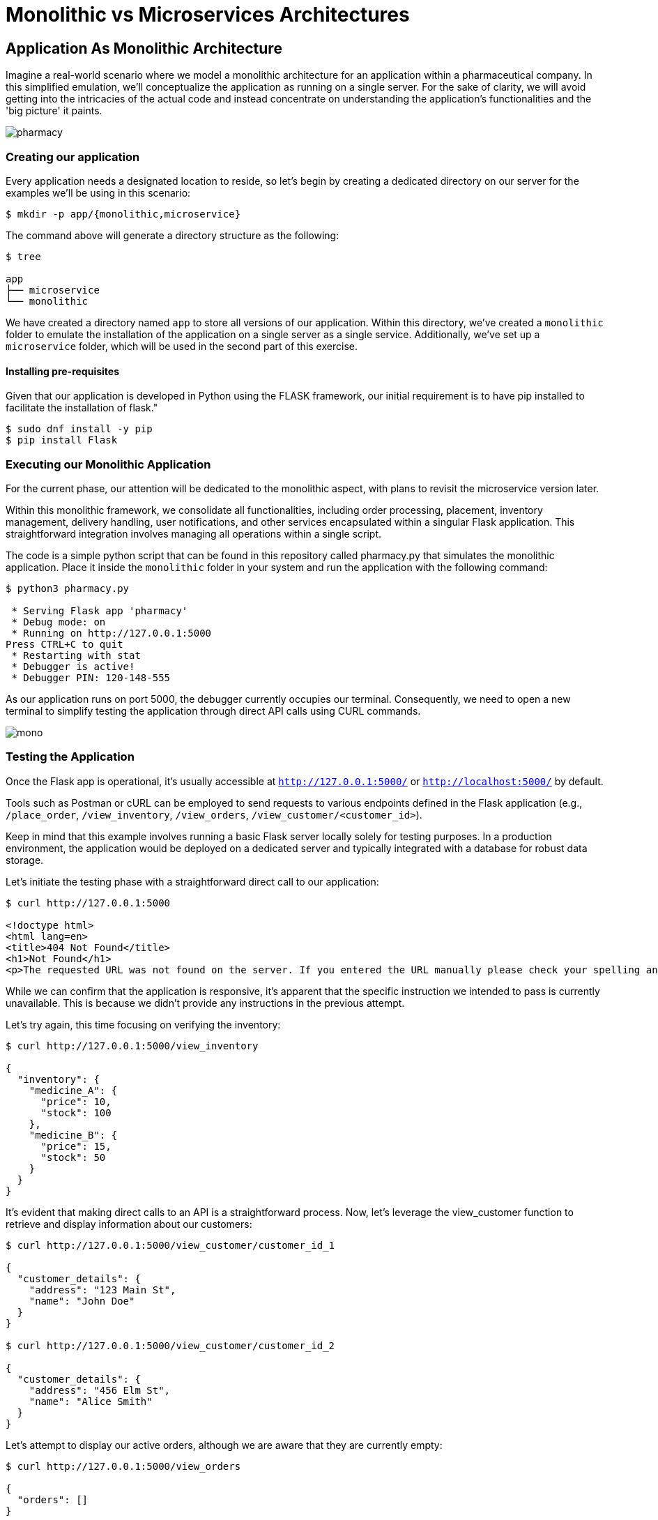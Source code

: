 = Monolithic vs Microservices Architectures

== Application As Monolithic Architecture

Imagine a real-world scenario where we model a monolithic architecture for an application within a pharmaceutical company. In this simplified emulation, we'll conceptualize the application as running on a single server. For the sake of clarity, we will avoid getting into the intricacies of the actual code and instead concentrate on understanding the application's functionalities and the 'big picture' it paints.

image::../images/pharmacy.png[]

=== Creating our application

Every application needs a designated location to reside, so let’s begin by creating a dedicated directory on our server for the examples we'll be using in this scenario:

[source,shell]
----
$ mkdir -p app/{monolithic,microservice}
----

The command above will generate a directory structure as the following:

[source,shell]
----
$ tree

app
├── microservice
└── monolithic 
----

We have created a directory named `app` to store all versions of our application. Within this directory, we’ve created a `monolithic` folder to emulate the installation of the application on a single server as a single service. Additionally, we've set up a `microservice` folder, which will be used in the second part of this exercise.

==== Installing pre-requisites

Given that our application is developed in Python using the FLASK framework, our initial requirement is to have pip installed to facilitate the installation of flask."

[source,shell]
----
$ sudo dnf install -y pip
$ pip install Flask
----

=== Executing our Monolithic Application

For the current phase, our attention will be dedicated to the monolithic aspect, with plans to revisit the microservice version later.

Within this monolithic framework, we consolidate all functionalities, including order processing, placement, inventory management, delivery handling, user notifications, and other services encapsulated within a singular Flask application. This straightforward integration involves managing all operations within a single script.

The code is a simple python script that can be found in this repository called pharmacy.py that simulates the monolithic application. Place it inside the `monolithic` folder in your system and run the application with the following command:

[source,shell]
----
$ python3 pharmacy.py

 * Serving Flask app 'pharmacy'
 * Debug mode: on
 * Running on http://127.0.0.1:5000
Press CTRL+C to quit
 * Restarting with stat
 * Debugger is active!
 * Debugger PIN: 120-148-555
----

As our application runs on port 5000, the debugger currently occupies our terminal. Consequently, we need to open a new terminal to simplify testing the application through direct API calls using CURL commands.

image::../images/mono.png[]

=== Testing the Application

Once the Flask app is operational, it's usually accessible at `http://127.0.0.1:5000/` or `http://localhost:5000/` by default.

Tools such as Postman or cURL can be employed to send requests to various endpoints defined in the Flask application (e.g., `/place_order`, `/view_inventory`, `/view_orders`, `/view_customer/<customer_id>`).

Keep in mind that this example involves running a basic Flask server locally solely for testing purposes. In a production environment, the application would be deployed on a dedicated server and typically integrated with a database for robust data storage.

Let's initiate the testing phase with a straightforward direct call to our application:

[source,shell]
----
$ curl http://127.0.0.1:5000

<!doctype html>
<html lang=en>
<title>404 Not Found</title>
<h1>Not Found</h1>
<p>The requested URL was not found on the server. If you entered the URL manually please check your spelling and try again.</p>
----

While we can confirm that the application is responsive, it's apparent that the specific instruction we intended to pass is currently unavailable. This is because we didn't provide any instructions in the previous attempt.

Let's try again, this time focusing on verifying the inventory:

[source,shell]
----
$ curl http://127.0.0.1:5000/view_inventory

{
  "inventory": {
    "medicine_A": {
      "price": 10,
      "stock": 100
    },
    "medicine_B": {
      "price": 15,
      "stock": 50
    }
  }
}
----

It's evident that making direct calls to an API is a straightforward process. Now, let's leverage the view_customer function to retrieve and display information about our customers:

[source,shell]
----
$ curl http://127.0.0.1:5000/view_customer/customer_id_1

{
  "customer_details": {
    "address": "123 Main St",
    "name": "John Doe"
  }
}

$ curl http://127.0.0.1:5000/view_customer/customer_id_2

{
  "customer_details": {
    "address": "456 Elm St",
    "name": "Alice Smith"
  }
}
----

Let's attempt to display our active orders, although we are aware that they are currently empty:

[source,shell]
----
$ curl http://127.0.0.1:5000/view_orders

{
  "orders": []
}
----

Proceeding to introduce an order into the system. If we carefully examine our application code, we'll observe that order placement utilizes the POST method.

[source,shell]
----
$ curl -X POST \
    -H "Content-Type: application/json" \
    -d '{"customer_id": "customer_id_1", "medicine": "medicine_A", "quantity": 5}' \
    http://localhost:5000/place_order

{
  "message": "Order placed successfully",
  "order_details": {
    "customer_id": "customer_id_1",
    "medicine": "medicine_A",
    "quantity": 5,
    "status": "Pending",
    "total_price": 50
  }
}
----

Consequently, we can now retrieve and display our active orders once again:

[source,shell]
----
$ curl http://127.0.0.1:5000/view_orders

{
  "orders": [
    {
      "customer_id": "customer_id_1",
      "medicine": "medicine_A",
      "quantity": 5,
      "status": "Pending",
      "total_price": 50
    }
  ]
}
----

In a more realistic scenario, our application will feature a distributed architecture with high availability and resilience capabilities, utilizing multiple databases and servers to host different components of the solution.

image::../images/mono-servers.png[]

=== Terminating the monolithic application

Before continuing, ensure the termination of the monolithic application running on port 5000 by using the `CTRL+C` key combination in the first opened terminal where the Flask application is attached.

== Application as Microservices Architecture

To transition from the monolithic architecture of the pharmacy application to a microservices-oriented approach, we will segment functionalities into distinct Flask applications, each representing a separate service. The services we'll create include Inventory Management, Order Processing, Customer Management, and Billing.

IMPORTANT: All the files mentioned below must be placed within the microservices folder.

. Inventory Management Service: This service is responsible for handling operations related to inventory. File: inventory_service.py
. Order Processing Service: This service oversees the processes of order placement and tracking. File: order_service.py
. Customer Management Service: This service is dedicated to handling customer information and details. File: customer_service.py
. Billing Service: Responsible for managing billing and payment processes. File: billing_service.py

image::../images/micro.png[]

=== Running Our Microservices

Each of these services should be stored in separate files and can be executed independently, as each application operates on its designated port.

[source,shell]
----
$ ls microservice/

billing_service.py  customer_service.py  inventory_service.py  order_service.py
----

Notice, that different from our previous monolithic version, here every service is running independently and therefore each one needs to be running on it's independent port.

[source,shell]
----
$ grep app.run *.py | sort -n

inventory_service.py:    app.run(port=5001)
order_service.py:    app.run(port=5002)
customer_service.py:    app.run(port=5003)
billing_service.py:    app.run(port=5004)
----

To run each service independently, open four separate terminals, one for each service, and execute them as follows:

On terminal one:

[source,shell]
----
$ python3 inventory_service.py
----

On terminal two:

[source,shell]
----
$ python3 order_service.py
----

On terminal three:

[source,shell]
----
$ python3 customer_service.py
----

On terminal four:

[source,shell]
----
$ python3 billing_service.py
----

These services can communicate with each other through HTTP requests (API calls) or message brokers like Kafka or RabbitMQ, depending on your specific requirements.

=== Testing Our Microservices Application

Once all the Flask apps are operational, they can typically be accessed at http://127.0.0.1:500?/ or http://localhost:500?/ by default. (Note the ? in the port, which will change based on the type of service.)

Let's now attempt to verify the inventory running on port 5001:

[source,shell]
----
$ curl http://127.0.0.1:5001/view_inventory

{"inventory":{"medicine_A":{"price":10,"stock":100},"medicine_B":{"price":15,"stock":50}}}
----

If an attempt is made to use the view_inventory service on a different port, it will result in failure, as this service is exclusively running on port 5001.

[source,shell]
----
$ curl http://127.0.0.1:5002/view_inventory

<!doctype html>
<html lang=en>
<title>404 Not Found</title>
<h1>Not Found</h1>
<p>The requested URL was not found on the server. If you entered the URL manually please check your spelling and try again.</p>
----

Moving forward, let's review our customer information accessible on port 5003:

[source,shell]
----
$ curl http://127.0.0.1:5003/view_customer/customer_id_1

{"customer_details":{"address":"123 Main St","name":"John Doe"}}

$ curl http://127.0.0.1:5003/view_customer/customer_id_2

{"customer_details":{"address":"456 Elm St","name":"Alice Smith"}}
----

Given that we are aware there are currently no active orders, let's proceed to add one using the service running on port 5002. 

[source,shell]
----
$ curl -X POST \
    -H "Content-Type: application/json" \
    -d '{"customer_id": "customer_id_1", "medicine": "medicine_A", "quantity": 5}' \
    http://localhost:5002/place_order

{"message":"Order placed successfully"}
----

Subsequently, we can print our active orders by utilizing the view_orders service running on the same port 5002.

[source,shell]
----
$ curl http://127.0.0.1:5002/view_orders

{"orders":[]}
----

Notice something went wrong with the view_orders service – it appears to be failing to store the order. Let's address this issue!

Importantly, there is no need to halt the service at this point. Open the order_service.py script and replace the existing code at the fix directory in the repository:

Next, use the `CTRL + c` key combination to halt the service currently running on the `second terminal`, and immediately restart the service in the same terminal.

Now, proceed to add an order. 

[source,shell]
----
$ curl -X POST \
    -H "Content-Type: application/json" \
    -d '{"customer_id": "customer_id_1", "medicine": "medicine_A", "quantity": 5}' \
    http://localhost:5002/place_order

{"message":"Order placed successfully","order_details":{"customer_id":"customer_id_1","medicine":"medicine_A","quantity":5,"status":"Pending"}}
----

Subsequently, print our active orders using the view_orders service running on port 5002:

[source,shell]
----
$ curl http://127.0.0.1:5002/view_orders

{"orders":[{"customer_id":"customer_id_1","medicine":"medicine_A","quantity":5,"status":"Pending"}]}
----

Great! We have successfully transitioned to the microservices version of our application."

image::../images/micro2.jpg[]
